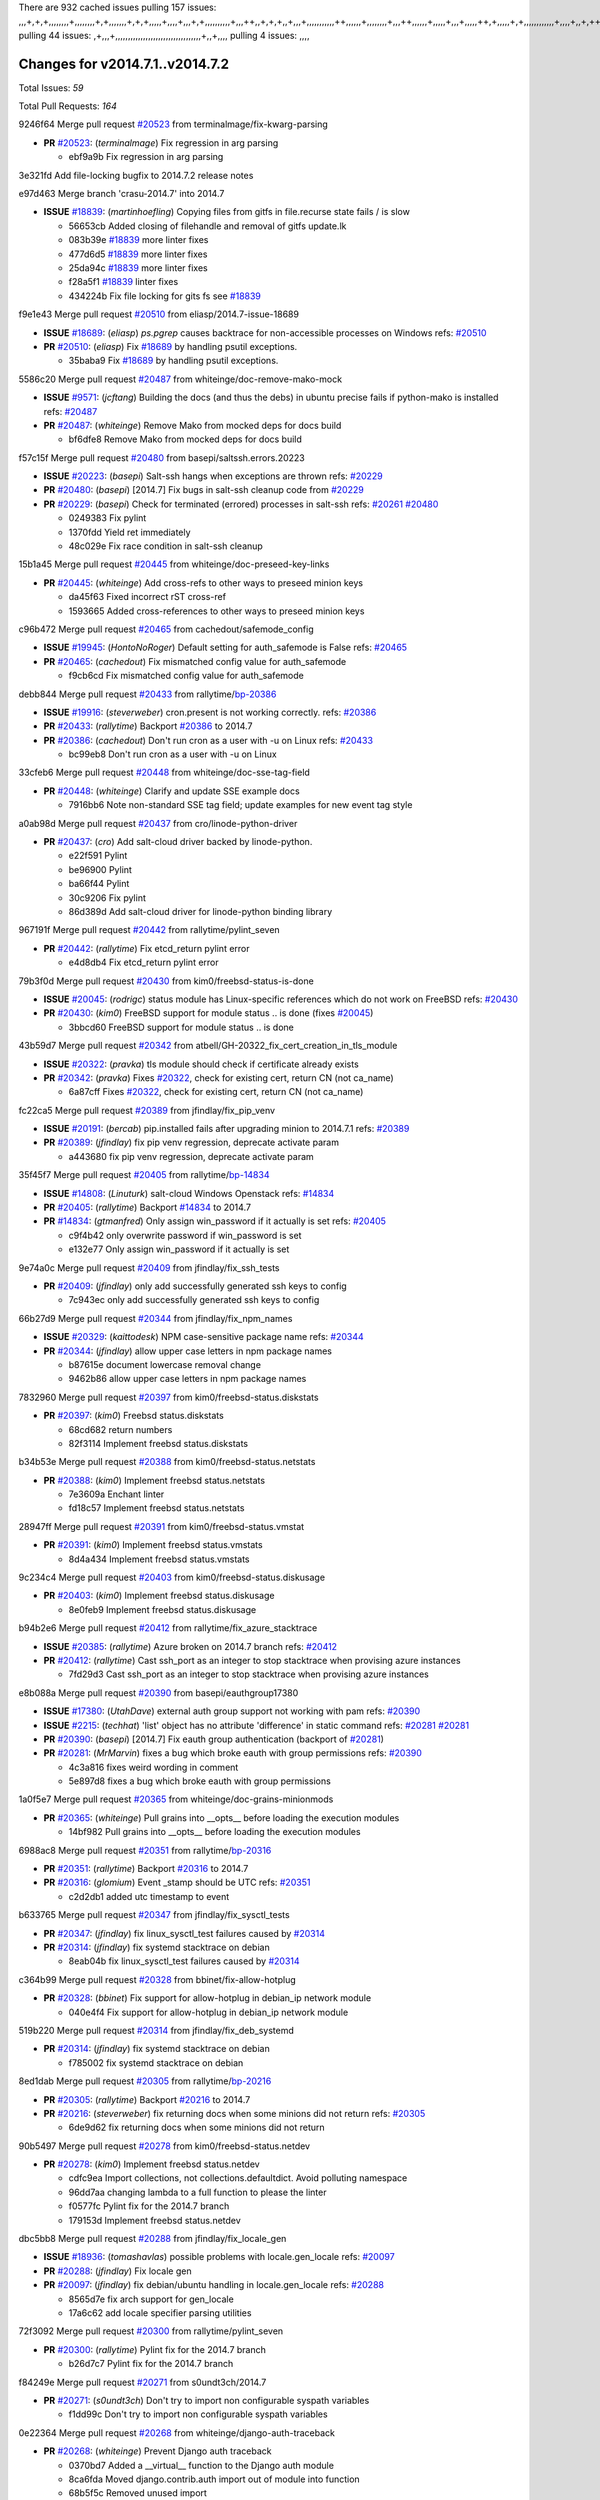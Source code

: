 There are 932 cached issues
pulling 157 issues:
,,,+,+,+,,,,,,,,+,,,,,,,,+,+,,,,,,,+,+,+,,,,,+,,,,+,,,+,+,,,,,,,,,,+,,,++,,+,+,+,,+,,,+,,,,,,,,,,,++,,,,,,+,,,,,,,,+,,,++,,,,,,+,,,,,+,,,+,,,,,++,+,,,,,+,+,,,,,,,,,,,,+,,,,+,,+,++,,,,,,+,+,,,,,,+,,+,,,
pulling 44 issues:
,+,,,+,,,,,,,,,,,,,,,,,,,,,,,,,,,,,,,,,,+,,+,,,,
pulling 4 issues:
,,,,

Changes for v2014.7.1..v2014.7.2
--------------------------------

Total Issues: *59*

Total Pull Requests: *164*


9246f64 Merge pull request `#20523`_ from terminalmage/fix-kwarg-parsing

- **PR** `#20523`_: (*terminalmage*) Fix regression in arg parsing

  * ebf9a9b Fix regression in arg parsing

3e321fd Add file-locking bugfix to 2014.7.2 release notes


e97d463 Merge branch 'crasu-2014.7' into 2014.7

- **ISSUE** `#18839`_: (*martinhoefling*) Copying files from gitfs in file.recurse state fails / is slow

  * 56653cb Added closing of filehandle and removal of gitfs update.lk

  * 083b39e `#18839`_ more linter fixes

  * 477d6d5 `#18839`_ more linter fixes

  * 25da94c `#18839`_ more linter fixes

  * f28a5f1 `#18839`_ linter fixes

  * 434224b Fix file locking for gits fs see `#18839`_

f9e1e43 Merge pull request `#20510`_ from eliasp/2014.7-issue-18689

- **ISSUE** `#18689`_: (*eliasp*) `ps.pgrep` causes backtrace for non-accessible processes on Windows
  refs: `#20510`_
- **PR** `#20510`_: (*eliasp*) Fix `#18689`_ by handling psutil exceptions.

  * 35baba9 Fix `#18689`_ by handling psutil exceptions.

5586c20 Merge pull request `#20487`_ from whiteinge/doc-remove-mako-mock

- **ISSUE** `#9571`_: (*jcftang*) Building the docs (and thus the debs) in ubuntu precise fails if python-mako is installed
  refs: `#20487`_
- **PR** `#20487`_: (*whiteinge*) Remove Mako from mocked deps for docs build

  * bf6dfe8 Remove Mako from mocked deps for docs build

f57c15f Merge pull request `#20480`_ from basepi/saltssh.errors.20223

- **ISSUE** `#20223`_: (*basepi*) Salt-ssh hangs when exceptions are thrown
  refs: `#20229`_
- **PR** `#20480`_: (*basepi*) [2014.7] Fix bugs in salt-ssh cleanup code from `#20229`_
- **PR** `#20229`_: (*basepi*) Check for terminated (errored) processes in salt-ssh
  refs: `#20261`_ `#20480`_

  * 0249383 Fix pylint

  * 1370fdd Yield ret immediately

  * 48c029e Fix race condition in salt-ssh cleanup

15b1a45 Merge pull request `#20445`_ from whiteinge/doc-preseed-key-links

- **PR** `#20445`_: (*whiteinge*) Add cross-refs to other ways to preseed minion keys

  * da45f63 Fixed incorrect rST cross-ref

  * 1593665 Added cross-references to other ways to preseed minion keys

c96b472 Merge pull request `#20465`_ from cachedout/safemode_config

- **ISSUE** `#19945`_: (*HontoNoRoger*) Default setting for auth_safemode is False
  refs: `#20465`_
- **PR** `#20465`_: (*cachedout*) Fix mismatched config value for auth_safemode

  * f9cb6cd Fix mismatched config value for auth_safemode

debb844 Merge pull request `#20433`_ from rallytime/`bp-20386`_

- **ISSUE** `#19916`_: (*steverweber*) cron.present is not working correctly.
  refs: `#20386`_
- **PR** `#20433`_: (*rallytime*) Backport `#20386`_ to 2014.7
- **PR** `#20386`_: (*cachedout*) Don't run cron as a user with -u on Linux
  refs: `#20433`_

  * bc99eb8 Don't run cron as a user with -u on Linux

33cfeb6 Merge pull request `#20448`_ from whiteinge/doc-sse-tag-field

- **PR** `#20448`_: (*whiteinge*) Clarify and update SSE example docs

  * 7916bb6 Note non-standard SSE tag field; update examples for new event tag style

a0ab98d Merge pull request `#20437`_ from cro/linode-python-driver

- **PR** `#20437`_: (*cro*) Add salt-cloud driver backed by linode-python.

  * e22f591 Pylint

  * be96900 Pylint

  * ba66f44 Pylint

  * 30c9206 Fix pylint

  * 86d389d Add salt-cloud driver for linode-python binding library

967191f Merge pull request `#20442`_ from rallytime/pylint_seven

- **PR** `#20442`_: (*rallytime*) Fix etcd_return pylint error

  * e4d8db4 Fix etcd_return pylint error

79b3f0d Merge pull request `#20430`_ from kim0/freebsd-status-is-done

- **ISSUE** `#20045`_: (*rodrigc*) status module has Linux-specific references which do not work on FreeBSD
  refs: `#20430`_
- **PR** `#20430`_: (*kim0*) FreeBSD support for module status .. is done (fixes `#20045`_)

  * 3bbcd60 FreeBSD support for module status .. is done

43b59d7 Merge pull request `#20342`_ from atbell/GH-20322_fix_cert_creation_in_tls_module

- **ISSUE** `#20322`_: (*pravka*) tls module should check if certificate already exists
- **PR** `#20342`_: (*pravka*) Fixes `#20322`_, check for existing cert, return CN (not ca_name)

  * 6a87cff Fixes `#20322`_, check for existing cert, return CN (not ca_name)

fc22ca5 Merge pull request `#20389`_ from jfindlay/fix_pip_venv

- **ISSUE** `#20191`_: (*bercab*) pip.installed fails after upgrading minion to 2014.7.1
  refs: `#20389`_
- **PR** `#20389`_: (*jfindlay*) fix pip venv regression, deprecate activate param

  * a443680 fix pip venv regression, deprecate activate param

35f45f7 Merge pull request `#20405`_ from rallytime/`bp-14834`_

- **ISSUE** `#14808`_: (*Linuturk*) salt-cloud Windows Openstack
  refs: `#14834`_
- **PR** `#20405`_: (*rallytime*) Backport `#14834`_ to 2014.7
- **PR** `#14834`_: (*gtmanfred*) Only assign win_password if it actually is set
  refs: `#20405`_

  * c9f4b42 only overwrite password if win_password is set

  * e132e77 Only assign win_password if it actually is set

9e74a0c Merge pull request `#20409`_ from jfindlay/fix_ssh_tests

- **PR** `#20409`_: (*jfindlay*) only add successfully generated ssh keys to config

  * 7c943ec only add successfully generated ssh keys to config

66b27d9 Merge pull request `#20344`_ from jfindlay/fix_npm_names

- **ISSUE** `#20329`_: (*kaittodesk*) NPM case-sensitive package name
  refs: `#20344`_
- **PR** `#20344`_: (*jfindlay*) allow upper case letters in npm package names

  * b87615e document lowercase removal change

  * 9462b86 allow upper case letters in npm package names

7832960 Merge pull request `#20397`_ from kim0/freebsd-status.diskstats

- **PR** `#20397`_: (*kim0*) Freebsd status.diskstats

  * 68cd682 return numbers

  * 82f3114 Implement freebsd status.diskstats

b34b53e Merge pull request `#20388`_ from kim0/freebsd-status.netstats

- **PR** `#20388`_: (*kim0*) Implement freebsd status.netstats

  * 7e3609a Enchant linter

  * fd18c57 Implement freebsd status.netstats

28947ff Merge pull request `#20391`_ from kim0/freebsd-status.vmstat

- **PR** `#20391`_: (*kim0*) Implement freebsd status.vmstats

  * 8d4a434 Implement freebsd status.vmstats

9c234c4 Merge pull request `#20403`_ from kim0/freebsd-status.diskusage

- **PR** `#20403`_: (*kim0*) Implement freebsd status.diskusage

  * 8e0feb9 Implement freebsd status.diskusage

b94b2e6 Merge pull request `#20412`_ from rallytime/fix_azure_stacktrace

- **ISSUE** `#20385`_: (*rallytime*) Azure broken on 2014.7 branch
  refs: `#20412`_
- **PR** `#20412`_: (*rallytime*) Cast ssh_port as an integer to stop stacktrace when provising azure instances

  * 7fd29d3 Cast ssh_port as an integer to stop stacktrace when provising azure instances

e8b088a Merge pull request `#20390`_ from basepi/eauthgroup17380

- **ISSUE** `#17380`_: (*UtahDave*) external auth group support not working with pam
  refs: `#20390`_
- **ISSUE** `#2215`_: (*techhat*) 'list' object has no attribute 'difference' in static command
  refs: `#20281`_ `#20281`_
- **PR** `#20390`_: (*basepi*) [2014.7] Fix eauth group authentication (backport of `#20281`_)
- **PR** `#20281`_: (*MrMarvin*) fixes a bug which broke eauth with group permissions
  refs: `#20390`_

  * 4c3a816 fixes weird wording in comment

  * 5e897d8 fixes a bug which broke eauth with group permissions

1a0f5e7 Merge pull request `#20365`_ from whiteinge/doc-grains-minionmods

- **PR** `#20365`_: (*whiteinge*) Pull grains into __opts__ before loading the execution modules

  * 14bf982 Pull grains into __opts__ before loading the execution modules

6988ac8 Merge pull request `#20351`_ from rallytime/`bp-20316`_

- **PR** `#20351`_: (*rallytime*) Backport `#20316`_ to 2014.7
- **PR** `#20316`_: (*glomium*) Event _stamp should be UTC
  refs: `#20351`_

  * c2d2db1 added utc timestamp to event

b633765 Merge pull request `#20347`_ from jfindlay/fix_sysctl_tests

- **PR** `#20347`_: (*jfindlay*) fix linux_sysctl_test failures caused by `#20314`_
- **PR** `#20314`_: (*jfindlay*) fix systemd stacktrace on debian

  * 8eab04b fix linux_sysctl_test failures caused by `#20314`_

c364b99 Merge pull request `#20328`_ from bbinet/fix-allow-hotplug

- **PR** `#20328`_: (*bbinet*) Fix support for allow-hotplug in debian_ip network module

  * 040e4f4 Fix support for allow-hotplug in debian_ip network module

519b220 Merge pull request `#20314`_ from jfindlay/fix_deb_systemd

- **PR** `#20314`_: (*jfindlay*) fix systemd stacktrace on debian

  * f785002 fix systemd stacktrace on debian

8ed1dab Merge pull request `#20305`_ from rallytime/`bp-20216`_

- **PR** `#20305`_: (*rallytime*) Backport `#20216`_ to 2014.7
- **PR** `#20216`_: (*steverweber*) fix returning docs when some minions did not return
  refs: `#20305`_

  * 6de9d62 fix returning docs when some minions did not return

90b5497 Merge pull request `#20278`_ from kim0/freebsd-status.netdev

- **PR** `#20278`_: (*kim0*) Implement freebsd status.netdev

  * cdfc9ea Import collections, not collections.defaultdict. Avoid polluting namespace

  * 96dd7aa changing lambda to a full function to please the linter

  * f0577fc Pylint fix for the 2014.7 branch

  * 179153d Implement freebsd status.netdev

dbc5bb8 Merge pull request `#20288`_ from jfindlay/fix_locale_gen

- **ISSUE** `#18936`_: (*tomashavlas*) possible problems with locale.gen_locale
  refs: `#20097`_
- **PR** `#20288`_: (*jfindlay*) Fix locale gen
- **PR** `#20097`_: (*jfindlay*) fix debian/ubuntu handling in locale.gen_locale
  refs: `#20288`_

  * 8565d7e fix arch support for gen_locale

  * 17a6c62 add locale specifier parsing utilities

72f3092 Merge pull request `#20300`_ from rallytime/pylint_seven

- **PR** `#20300`_: (*rallytime*) Pylint fix for the 2014.7 branch

  * b26d7c7 Pylint fix for the 2014.7 branch

f84249e Merge pull request `#20271`_ from s0undt3ch/2014.7

- **PR** `#20271`_: (*s0undt3ch*) Don't try to import non configurable syspath variables

  * f1dd99c Don't try to import non configurable syspath variables

0e22364 Merge pull request `#20268`_ from whiteinge/django-auth-traceback

- **PR** `#20268`_: (*whiteinge*) Prevent Django auth traceback

  * 0370bd7 Added a __virtual__ function to the Django auth module

  * 8ca6fda Moved django.contrib.auth import out of module into function

  * 68b5f5c Removed unused import

b37eda2 Merge pull request `#20250`_ from Azidburn/2014.7

- **ISSUE** `#10258`_: (*pwaller*) ssh_auth.present using options with `source: salt://`
- **PR** `#20250`_: (*Azidburn*) Fix for feature request `#10258`_

  * 6c9fd6d corrections from jenkins build

  * 441e460 Fix for feature request `#10258`_

d0a629e Merge pull request `#20261`_ from thatch45/basepi-saltssh.errors.20223

- **ISSUE** `#20223`_: (*basepi*) Salt-ssh hangs when exceptions are thrown
  refs: `#20229`_
- **PR** `#20261`_: (*thatch45*) Merge `#20229`_ with fixes
- **PR** `#20229`_: (*basepi*) Check for terminated (errored) processes in salt-ssh
  refs: `#20261`_ `#20480`_

  * a2a4722 lint fixes

  * 68b2773 Merge branch 'saltssh.errors.20223' of https://github.com/basepi/salt into basepi-saltssh.errors.20223

  * 1b13d4d Check for terminated (errored) processes in salt-ssh

9fafe41 Merge pull request `#20218`_ from felskrone/fqdn_master_status_2014.7

- **ISSUE** `#19080`_: (*ferreol*) multi master failover mode looping indefinitely
  refs: `#20218`_ `#19380`_
- **PR** `#20218`_: (*felskrone*) improved status.master to work with fqdns
- **PR** `#19380`_: (*felskrone*) improve master.status to work with host fqdns/hostnames as well as ips
  refs: `#20218`_

  * c8f734b improved status.master to work with fqdns

ad6cb8c Merge pull request `#20260`_ from thatch45/Jiaion-2014.7

- **PR** `#20260`_: (*thatch45*) Merge `#20241`_ with fixes
- **PR** `#20241`_: (*Jiaion*) fix salt libs .systemd import error
  refs: `#20260`_

  * 1782958 lint fixes

  * 36283d2 Merge branch '2014.7' of https://github.com/Jiaion/salt into Jiaion-2014.7

  * 97f8631 fix salt libs .systemd import error

5c94ea3 Merge pull request `#20237`_ from joejulian/2014.7

- **ISSUE** `#20235`_: (*joejulian*) blockdev.format state can fail even if it succeeds
- **PR** `#20237`_: (*joejulian*) Issue `#20235`_: blockdev.format fails when succeeding

  * 762c622 Issue `#20235`_: blockdev.format fails when succeeding

f9b01bf Merge pull request `#20231`_ from whiteinge/rest_cherrypy-docs-examples

- **PR** `#20231`_: (*whiteinge*) Added several examples and clarifications to the rest_cherrypy docs

  * 23745da Replaced HTTP examples with HTTPS

  * 538e80a Added a note about recommended CherryPy versions due to SSL errors

  * 8a74d90 Added a better explanation of lowdata and more examples

  * 60c2959 Added two authentication examples to rest_cherrypy docs

bf80cf4 Merge pull request `#20225`_ from jfindlay/fix_svn_mod

- **ISSUE** `#20224`_: (*jfindlay*) svn module username and password options broken
  refs: `#20225`_
- **PR** `#20225`_: (*jfindlay*) extend a list not a tuple

  * b40fedc extend a list not a tuple

ab5cf4b Merge pull request `#20203`_ from basepi/archiveextract20195

- **ISSUE** `#20195`_: (*justinsb*) Behaviour change in archive extract
  refs: `#20203`_
- **PR** `#20203`_: (*basepi*) [2014.7] Iterate over the shortopts if there are more than one for archive.extracted

  * 8f322c9 Iterate over the shortopts if there are more than one

8598559 Merge pull request `#20210`_ from rallytime/`bp-20171`_

- **PR** `#20210`_: (*rallytime*) Backport `#20171`_ to 2014.7
- **PR** `#20171`_: (*plastikos*) Minor: Improve thin and shim warnings and comments.
  refs: `#20210`_

  * 132f364 Don't use salt.defaults.exitcodes, just use salt.exitcodes in 2014.7

  * 80dc5ae Minor: Improve thin and shim warnings and comments.

a72017d Merge pull request `#20211`_ from rallytime/`bp-20118`_

- **ISSUE** `#14634`_: (*Sacro*) 'unless' documentation isn't logically plausible
  refs: `#16044`_
- **ISSUE** `#11879`_: (*pille*) cmd.run: unless/onlyif should show return code in debug loglevel
  refs: `#11898`_
- **PR** `#20211`_: (*rallytime*) Backport `#20118`_ to 2014.7
- **PR** `#20118`_: (*kitsemets*) salt.states.cmd: fixed 'unless' behaviour in case of multiple commands are given
  refs: `#20211`_
- **PR** `#16044`_: (*rallytime*) Clarify unless and onlyif docs
  refs: `#20118`_
- **PR** `#11898`_: (*rallytime*) Onlyif return codes added to debug log
  refs: `#20118`_ `#20118`_

  * d6e70fd salt.states.cmd: fixed 'unless' behaviour in case of multiple unless commands are given

4aeaec7 Merge pull request `#20212`_ from saltstack/revert-20156-`bp-19566`_

- **PR** `#20212`_: (*rallytime*) Revert "Backport `#19566`_ to 2014.7"
- **PR** `#20156`_: (*rallytime*) Backport `#19566`_ to 2014.7
  refs: `#20212`_
- **PR** `#19566`_: (*traxair*) Salt add azure volume support
  refs: `#20156`_

  * 9fef292 Revert "Backport `#19566`_ to 2014.7"

eb19ccd Merge pull request `#20174`_ from kim0/freebsd-status.meminfo

- **PR** `#20174`_: (*kim0*) Implement freebsd-status.meminfo

  * 5a350c0 Implement freebsd-status.meminfo

d04999d Merge pull request `#20163`_ from jfindlay/fix_sysctl

- **ISSUE** `#20145`_: (*ferreol*) regression in sysctl present result whith test=True
  refs: `#20163`_
- **PR** `#20163`_: (*jfindlay*) fix sysctl test state comparison

  * 6bdc355 fix sysctl test state comparison

c6a1164 Merge pull request `#20128`_ from kim0/freebsd-status.cpuinfo

- **PR** `#20128`_: (*kim0*) Freebsd status.cpuinfo

  * 95331bf pylint fixes

  * 65f643e Implement freebsd-status.cpuinfo

daba06f Merge pull request `#20162`_ from rallytime/`bp-20062`_

- **PR** `#20162`_: (*rallytime*) Backport `#20062`_ to 2014.7
- **PR** `#20062`_: (*cachedout*) Increae default runner timeout to 60s
  refs: `#20162`_

  * 7c066c3 Increae default runner timeout to 60s

02cbd7e Merge pull request `#20159`_ from rallytime/`bp-20115`_

- **ISSUE** `#19306`_: (*TaiSHiNet*) DigitalOcean API v1 private_networking is set to True instead of 'true'
- **PR** `#20159`_: (*rallytime*) Backport `#20115`_ to 2014.7
- **PR** `#20115`_: (*TaiSHiNet*) DO APIv1 issue Closes `#19306`_
  refs: `#20159`_

  * 2e58b07 DO APIv1 issue Closes `#19306`_

39bdd3a Merge pull request `#20157`_ from rallytime/`bp-19976`_

- **PR** `#20157`_: (*rallytime*) Backport `#19976`_ to 2014.7
- **PR** `#19976`_: (*oldmantaiter*) Add compatibility to mount by label
  refs: `#20157`_

  * fe1f260 Add compatibility to mount by label

1295206 Merge pull request `#20156`_ from rallytime/`bp-19566`_

- **ISSUE** `#19162`_: (*traxair*) Permanent disk on Azure
- **PR** `#20156`_: (*rallytime*) Backport `#19566`_ to 2014.7
  refs: `#20212`_
- **PR** `#19566`_: (*traxair*) Salt add azure volume support
  refs: `#20156`_

  * f874d8b Pylint fixes

  * 0a28a46 `#19162`_ added disks to Azure VM creation. Only new empty disks are supported. Add a line volumes:   - { size: 10 (default 100), lun: [0-15](default: 0), disk_label: <label>(default: <role-name>-disk-<lun>) }

6511aac Merge pull request `#20154`_ from rallytime/`bp-15701`_

- **ISSUE** `#15417`_: (*Jille*) file.replace returns None instead of True when it doesn't do anything
  refs: `#15701`_
- **PR** `#20154`_: (*rallytime*) Backport `#15701`_ to 2014.7
- **PR** `#15701`_: (*Jille*) Fixed the Result of file.replace (`#15417`_)
  refs: `#20154`_

  * b9d2f5b Fixed the Result of file.replace

690d34c Merge pull request `#20131`_ from kim0/freebsd-status.cpustats

- **PR** `#20131`_: (*kim0*) Implementing freebsd-status.cpustats

  * db0047c Implementing freebsd-status.cpustats

0b47a56 Merge pull request `#20000`_ from terminalmage/`fix-19552`_

- **ISSUE** `#19540`_: (*wuxxin*) regression from 2014.7 to git/2014.7 branch: masterless salt-call, pillar jinja rendering can not import/load files from pillar
  refs: `#19552`_
- **PR** `#20000`_: (*terminalmage*) Better check for pillar for jinja templating
- **PR** `#19552`_: (*terminalmage*) Fix regression in masterless pillar generation

  * 59e7481 Fix TestSaltCacheLoader tests

  * 4807d7d Ignore file cache created by jinja tests

  * d34c0c7 Fix jinja tests

  * edf51d6 Use self.opts instead of opts

  * f57255d Better check for pillar for jinja templating

  * 55d3b73 Remove __pillar completely

4e93117 Merge pull request `#20155`_ from basepi/debianip19528

- **ISSUE** `#19528`_: (*ssgward*) network.managed errors when bonding interfaces
  refs: `#20155`_
- **PR** `#20155`_: (*basepi*) Do not use 'is' for string comparison

  * 3222284 Do not use 'is' for string comparison

eba8d9e Merge pull request `#20136`_ from kev009/sockstat-args

- **ISSUE** `#20044`_: (*cedwards*) [freebsd][2014.7.1] traceback when using 'show_timeout: True'
- **PR** `#20136`_: (*kev009*) Try to fix sockstat args for `#20044`_

  * 5728653 Try to fix sockstat args for `#20044`_

a7462da Merge pull request `#20138`_ from whiteinge/doc-log-granular-warning-syntax

- **PR** `#20138`_: (*whiteinge*) Fixed syntax error in log_granular_levels example

  * e3d29bf Fixed syntax error in log_granular_levels example

cc1e81a Merge pull request `#20112`_ from rallytime/pylint_7

- **PR** `#20112`_: (*rallytime*) Pylint fixes for 2014.7 branch

  * 2a5396c Pylint fixes for 2014.7 branch

873fde3 Merge pull request `#20097`_ from jfindlay/fix_locale_gen

- **ISSUE** `#18936`_: (*tomashavlas*) possible problems with locale.gen_locale
  refs: `#20097`_
- **PR** `#20097`_: (*jfindlay*) fix debian/ubuntu handling in locale.gen_locale
  refs: `#20288`_

  * 4be92ed fix debian/ubuntu handling in locale.gen_locale

b3ae619 Merge pull request `#20079`_ from kim0/freebsd-status.version-2014.7

- **PR** `#20079`_: (*kim0*) Implement Freebsd status.version merge to 2014.7

  * 380ec1b Add error for unsupported OSs

  * edd6ee7 Implementing status.version on FreeBSD

d0bf842 Merge pull request `#20080`_ from kim0/freebsd-status.nproc-2014.7

- **PR** `#20080`_: (*kim0*) Implement Freebsd status.nproc merge to 2014.7

  * 34452f1 enchant pylint with spaces after commas

  * 1222200 KISS, get nproc value from grains

  * a299dd1 catching exception if OS is not in supported list

  * 1cd565e Implements status.nproc on FreeBSD

d199edd Merge pull request `#20076`_ from rallytime/fix_states_file_tests

- **PR** `#20076`_: (*rallytime*) Add some mocked variables to fix the file_test failures

  * cdc8039 Add some mocked variables to fix the file_test failures

9d82d0f Merge pull request `#20091`_ from rallytime/fix_cloud_tests

- **PR** `#20091`_: (*rallytime*) Change image name in rackspace profile config to a valid one

  * 299374a Change image name in rackspace profile config to a valid one

70b9370 Merge pull request `#20087`_ from shanedlee/fix_docs_2

- **PR** `#20087`_: (*twangboy*) Changed exe's to installers

  * 7c253f5 Changed exe's to installers

efa3bd6 Merge pull request `#20048`_ from s0undt3ch/features/use-saltpylint

- **PR** `#20048`_: (*s0undt3ch*) Make use of the SaltPyLint package separated from SaltTesting

  * 472bf88 Make use of the SaltPyLint package separated from SaltTesting

f254f1f Merge pull request `#20041`_ from rallytime/fix_dulwich_check

- **PR** `#20041`_: (*rallytime*) dulwich.__version__ returns a tuple of ints instead of a string

  * 50b99a5 Use tuple comparison, not LooseVersion

  * 9dd00b4 Pylint fix

  * 6669e25 dulwich.__version__ returns a tuple of ints instead of a string

074c408 Add __instance_id__ to pylint checks as this has been added to


c5ac604 Merge pull request `#20046`_ from hvnsweeting/2014.7

- **ISSUE** `#8881`_: (*kiorky*) file.managed & file.blockreplace using file.accumulated do not support reload
- **PR** `#20046`_: (*hvnsweeting*) bugfix: persist accumulator data after reload_modules, fix `#8881`_
- **PR** `#19731`_: (*hvnsweeting*) bugfix: persist accumulator data after reload_modules, fix `#8881`_
  refs: `#20046`_

  * ca907b4 bugfix: persist accumulator data after reload_modules, fix `#8881`_

85e32d1 Merge pull request `#20023`_ from basepi/gpgrenderersaltssh19114

- **ISSUE** `#19114`_: (*pykler*) salt-ssh and gpg pillar renderer
  refs: `#19912`_ `#19787`_
- **PR** `#20023`_: (*basepi*) Partially revert `#19912`_
- **PR** `#19912`_: (*basepi*) Assume __salt__['config.get'] is present in gpg renderer
  refs: `#20023`_
- **PR** `#19787`_: (*slafs*) fixes GPG renderer when working with states in salt-ssh
  refs: `#19912`_

  * e3b471d Partially revert `#19912`_

5913ae0 Merge pull request `#20024`_ from eliasp/2014.7-states.file.replace-don't-report-changes-on-test=True

- **PR** `#20024`_: (*eliasp*) Fix states.file.replace() always reporting changes on test=True.

  * 4737412 Fix states.file.replace() always reporting changes on test=True.

02fa494 Merge pull request `#20012`_ from eliasp/2014.7-states.git.latest-test=True

- **PR** `#20012`_: (*eliasp*) states.git.latest - Don't report changes on test=True when there aren't any.

  * 9fc6ac4 Don't report changes on test=True when there aren't any.

7ac742b Merge pull request `#20022`_ from jfindlay/yes_win_dns

- **ISSUE** `#18513`_: (*Supermathie*) network.managed (windows) cannot set interface without DNS servers
  refs: `#19968`_ `#20022`_
- **PR** `#20022`_: (*jfindlay*) require DNS for win network.managed state
- **PR** `#19968`_: (*jfindlay*) allow user to disable DNS for win net iface
  refs: `#20022`_

  * 7d23ad5 require DNS for win network.managed state

55cb7fd Merge pull request `#20015`_ from basepi/grainsprecedencedocs19611

- **ISSUE** `#19612`_: (*dnd*) File based grains do not override custom grains
  refs: `#20015`_
- **ISSUE** `#19611`_: (*dnd*) Document grains evaluation order
  refs: `#20015`_
- **PR** `#20015`_: (*basepi*) Fix grains precedence issues

  * fd6b9eb Fix grains loading (and override) order

  * a067e6c Fix the grains precedence documentation

487fa9c Merge pull request `#20001`_ from saltstack/revert-19960-`bp-19790`_

- **PR** `#20001`_: (*rallytime*) Revert "Backport `#19790`_ to 2014.7"
- **PR** `#19960`_: (*rallytime*) Backport `#19790`_ to 2014.7
  refs: `#20001`_
- **PR** `#19790`_: (*cachedout*) Fix multi-master event handling bug
  refs: `#19960`_

  * f49edd1 Revert "Backport `#19790`_ to 2014.7"

f21f6c2 Merge pull request `#19988`_ from thatch45/fix_file_test

- **PR** `#19988`_: (*thatch45*) Fix for a state file change issue, fix for `#19833`_
- **PR** `#19833`_: (*clan*) update ret of check_managed_changes

  * 8e0a9e2 Fix for a state file change issue, fix for `#19833`_

a368183 Merge pull request `#20003`_ from rallytime/pylint_dot_seven

- **PR** `#20003`_: (*rallytime*) Easy pylint fixes

  * 1ba8a77 Easy pylint fixes

fd8e474 Merge pull request `#19968`_ from jfindlay/no_win_dns

- **ISSUE** `#18513`_: (*Supermathie*) network.managed (windows) cannot set interface without DNS servers
  refs: `#19968`_ `#20022`_
- **PR** `#19968`_: (*jfindlay*) allow user to disable DNS for win net iface
  refs: `#20022`_

  * bbb83a8 allow user to disable DNS for win net iface

d67add6 Merge pull request `#19973`_ from highlyunavailable/features/fix_file_recurse_prereq_windows

- **PR** `#19973`_: (*highlyunavailable*) Fixes an error where a prereq of a file.recurse fails on Windows

  * 3b2abe8 Fixes an error where a state with a prereq of a file.recurse fails on Windows.

eb61b1a Merge pull request `#19970`_ from rallytime/dulwich_warnings

- **PR** `#19970`_: (*rallytime*) Add minimum version warnings to dulwich usage in gitfs

  * e23bdea Add minimum version warnings to dulwich usage in gitfs

c391f88 Merge pull request `#19982`_ from basepi/2014.7.1release

- **PR** `#19982`_: (*basepi*) Release 2014.7.1 (docs sidebar and release date for release notes)

  * f1e7661 Release 2014.7.1 (docs sidebar and release date for release notes)

6319500 Merge pull request `#19980`_ from rallytime/update_windows_release_docs

- **PR** `#19980`_: (*rallytime*) Add 2014.7.1 release to Windows Installation Docs

  * 99e35ff Add 2014.7.1 release to Windows Installation Docs

f3019a8 Merge pull request `#18400`_ from terminalmage/issue17700

- **ISSUE** `#17700`_: (*damonnk*) Salt doesn't honor symlinks with gitfs
  refs: `#18400`_
- **PR** `#18400`_: (*terminalmage*) Fix gitfs serving symlinks

  * 9dae0bc Simplify path munging logic

  * a08e7b4 Add symlink_list function to gitfs

  * 5855446 Fix gitfs serving symlinks

945a016 Merge pull request `#19961`_ from rallytime/`bp-19855`_

- **ISSUE** `#18673`_: (*dennisoconnor*) docker.login module is failing
- **PR** `#19961`_: (*rallytime*) Backport `#19855`_ to 2014.7
- **PR** `#19855`_: (*colincoghill*) Fix for docker login saltstack/salt`#18673`_
  refs: `#19961`_

  * 28af4ef Fix for docker login saltstack/salt`#18673`_

21da224 Merge pull request `#19960`_ from rallytime/`bp-19790`_

- **PR** `#19960`_: (*rallytime*) Backport `#19790`_ to 2014.7
  refs: `#20001`_
- **PR** `#19790`_: (*cachedout*) Fix multi-master event handling bug
  refs: `#19960`_

  * cf83079 Remove unnecessary comment

  * f1aaf1b Fix multi-master event handling bug

43f4451 Merge pull request `#19959`_ from RobertFach/doc-19875-gitfs-dulwich

- **ISSUE** `#19875`_: (*RobertFach*) gitfs backend dulwich broken on Ubuntu 12.04 LTS
  refs: `#19959`_
- **PR** `#19959`_: (*RobertFach*) updated information regarding required version for dulwich gitfs backend

  * 4f7b0a2 updated information regarding required version for dulwich gitfs backend

491cfbf Merge pull request `#19937`_ from nshalman/fix-esky-version-2014.7

- **PR** `#19937`_: (*nshalman*) SmartOS Esky: fix build version identification (backport of saltstack/salt`#19936`_)

  * 32c222f SmartOS Esky: fix build version identification

9cce544 Merge pull request `#19930`_ from highlyunavailable/feature/fix_tar_options

- **ISSUE** `#19928`_: (*highlyunavailable*) Regression in archive.extracted with tar_options
  refs: `#19930`_
- **PR** `#19930`_: (*highlyunavailable*) Split out tar options into long and short array-based arguments

  * c727e55 Split out tar options into long and short

a677984 Merge pull request `#19927`_ from jfindlay/fix_sysctl

- **ISSUE** `#19870`_: (*bigg01*) state sysctl.present does not create the /etc/sysctl.d/99-salt.conf on a systemd using system
  refs: `#19927`_
- **PR** `#19927`_: (*jfindlay*) create /etc/sysctl.d/99-salt.conf if not present

  * db76a42 create /etc/sysctl.d/99-salt.conf if not present

0cd3d4e Merge pull request `#19919`_ from JaseFace/osfinger-osmajor-bsd

- **PR** `#19919`_: (*JaseFace*) Add osmajorrelease and osfinger grains for BSD systems

  * 3718e6e Add osmajorrelease and osfinger grains for BSD systems

5bd3ad8 Merge pull request `#19921`_ from thatch45/The-Loeki-fix_sysctl

- **PR** `#19921`_: (*thatch45*) Merge `#19838`_
- **PR** `#19838`_: (*The-Loeki*) Bugfix setting sysctl keys with '/' in it
  refs: `#19921`_

  * 594220c If we import a function from another module like this

  * 364c2b5 Merge branch 'fix_sysctl' of https://github.com/The-Loeki/salt into The-Loeki-fix_sysctl

  * 5464d70 Fix SysCtl check; when a key contains a /, it should be translated to a dot (for example VLAN interfaces; net.ipv6.conf.bond0/560.use_tempaddr = 0)

02782e3 Merge pull request `#19912`_ from basepi/salt-ssh-gpg-renderer19114

- **ISSUE** `#19114`_: (*pykler*) salt-ssh and gpg pillar renderer
  refs: `#19912`_ `#19787`_
- **PR** `#19912`_: (*basepi*) Assume __salt__['config.get'] is present in gpg renderer
  refs: `#20023`_
- **PR** `#19787`_: (*slafs*) fixes GPG renderer when working with states in salt-ssh
  refs: `#19912`_

  * e2b1079 Assume __salt__['config.get'] is present

83591df Merge pull request `#19909`_ from s0undt3ch/hotfix/create-parent-dirs

- **PR** `#19909`_: (*s0undt3ch*) Create parent directories

  * b837c3b Create parent directories

938af03 Merge pull request `#19902`_ from jfindlay/fix_blkid

- **ISSUE** `#19795`_: (*kim0*) disk.blkid stack trace on freebsd
  refs: `#19902`_
- **PR** `#19902`_: (*jfindlay*) test for blkid before running disk.blkid

  * 192ccc7 test for blkid before running disk.blkid

ab725d5 Merge pull request `#19904`_ from rallytime/pylint_dot_seven

- **PR** `#19904`_: (*rallytime*) Fix pylint errors on 2014.7

  * 4a6f788 Fix pylint errors on 2014.7

80f9267 Merge pull request `#19885`_ from whiteinge/rest_cherrypy-token-error

- **PR** `#19885`_: (*whiteinge*) Also catch TokenAuthenticationError tracebacks to properly raise a 401

  * 76547b9 Also catch TokenAuthenticationError tracebacks to properly raise a 401

0e679b6 Merge pull request `#19880`_ from whiteinge/msazure-dep-docs

- **PR** `#19880`_: (*whiteinge*) Added depends section to Azure cloud module docstring

  * a5d22fb Added depends section to Azure cloud module docstring

602b1a3 Merge pull request `#19862`_ from kev009/freebsd-kmods

- **PR** `#19862`_: (*kev009*) Add freebsdkmod changes to 2014.7.2 relnotes

  * 494543c Add freebsdkmod changes to 2014.7.2 relnotes

275ac80 Merge pull request `#19835`_ from The-Loeki/fix_rh_mtu

- **PR** `#19835`_: (*The-Loeki*) Fix MTU setting in network.managed for RH systems

  * 3d3b219 Fix MTU setting in network.managed for RH systems

1d5e8b5 Merge pull request `#19826`_ from jfindlay/sdecode_jinja

- **ISSUE** `#19173`_: (*TJuberg*) SLS Rendering fails with Jinja error: 'ascii' codec can't decode byte <nnnn> in position <nn>: ordinal not in range(128)
  refs: `#19826`_
- **PR** `#19826`_: (*jfindlay*) properly decode jinja rendering, fixes `#19173`_

  * 581b6ea properly decode jinja rendering, fixes `#19173`_

639c84e Merge pull request `#19887`_ from basepi/defaultdatayamldocs

- **PR** `#19887`_: (*basepi*) Fix code block explanation in starting states tutorial

  * 1fb6fc0 Fix the explanation of the Default Data - YAML section of starting states

ba505e4 Merge pull request `#19825`_ from jfindlay/fix_lvcreate

- **ISSUE** `#19824`_: (*jfindlay*) linux_lvm lvcreate function does not use extra_arguments
  refs: `#19825`_
- **PR** `#19825`_: (*jfindlay*) remove redundant code, append extra_arguments to cmd

  * 1ae321b remove redundant code, append extra_arguments to cmd

ef3d51c Merge pull request `#19820`_ from highlyunavailable/feature/2014.7_fix_file_recurse_windows

- **ISSUE** `#19815`_: (*highlyunavailable*) file.recurse on masterless windows minions fails due to path separator issues
  refs: `#19820`_
- **ISSUE** `#14048`_: (*belawaeckerlig*) salt masterless windows own modules do not work
  refs: `#19805`_ `#19820`_
- **PR** `#19820`_: (*highlyunavailable*) Force roots fileclient on Masterless Windows to return fake POSIX/"url"
- **PR** `#19805`_: (*highlyunavailable*) Fixes `#14048`_ and also a bug in win_servermanager
  refs: `#19820`_

  * d2853fd Force roots fileclient on Masterless Windows to return fake POSIX/"url" paths

327eb8e Merge pull request `#19827`_ from jfindlay/pylint_2014.7

- **PR** `#19827`_: (*jfindlay*) change perms on some tests/ files

  * eaa704c change perms on some tests/ files

3bf221c Merge pull request `#19809`_ from garethgreenaway/fix_schedule_reload

- **PR** `#19809`_: (*garethgreenaway*) Fixes to scheduler in 2014.7

  * 787322f Fixing bug with schedule.reload if the saved schedule file existed but was empty.

f41a163 Merge pull request `#19805`_ from highlyunavailable/feature/2014.7.1_fixwinpkg

- **ISSUE** `#14048`_: (*belawaeckerlig*) salt masterless windows own modules do not work
  refs: `#19805`_ `#19820`_
- **PR** `#19805`_: (*highlyunavailable*) Fixes `#14048`_ and also a bug in win_servermanager
  refs: `#19820`_

  * ef1ba92 Fixes `#14048`_ and also a bug in win_servermanager

ffcf7ce Merge pull request `#19789`_ from jfindlay/hosts_eol

- **ISSUE** `#19738`_: (*Reiner030*) host.present drops last newline
  refs: `#19789`_
- **PR** `#19789`_: (*jfindlay*) end /etc/hosts with EOL to not break utils that read it

  * 2506d34 end /etc/hosts with EOL to not break utils that read it

6736f6d Merge pull request `#19804`_ from basepi/salt-ssh.arg.yamlify.19773

- **ISSUE** `#19773`_: (*kt97679*) salt-ssh fails to render pillar provided as command line argument
  refs: `#19804`_
- **PR** `#19804`_: (*basepi*) Fix for passing pillar to state runs in salt-ssh

  * 372a49b Split this out to satisfy the pylint gods

  * da4e686 Fix my over-zealousness for pillar updates

  * 70e63d7 Update pillar from command line for state runs in salt-ssh

  * 6664a50 Don't condition the arg output

  * d76dc7b Pass in argv

  * 55492cc Use salt.utils.args for salt-ssh arg parsing

  * 18a75e2 Remove the extra, unused cmd function

5fb9e91 Merge pull request `#19798`_ from jfindlay/fix_msiexec

- **ISSUE** `#19796`_: (*highlyunavailable*) Regression: win_pkg fails in msiexec mode
  refs: `#19798`_
- **PR** `#19798`_: (*jfindlay*) fix msiexec cmd, `#19796`_

  * 136386d fix msiexec cmd, `#19796`_

0b9d02d Merge pull request `#19781`_ from rallytime/pylint_dance

- **PR** `#19781`_: (*rallytime*) Pylint fix for 2014.7

  * 6ca9117 Pylint fix for 2014.7

5678558 Merge pull request `#19777`_ from garethgreenaway/fix_schedule_list

- **PR** `#19777`_: (*garethgreenaway*) fixes to schedule module in 2014.7

  * 08c9bc9 fixing a bug where schedule.list would error out if it encountered a configuration item that wasn't in the list of supported items.

d3fc81e Merge pull request `#19742`_ from basepi/saltssh.msgpack.remove.7913

- **ISSUE** `#7913`_: (*pfalcon*) salt-ssh imports unrelated python modules on both slave (fatal) and master
  refs: `#19742`_
- **PR** `#19742`_: (*basepi*) [DO NOT MERGE] Remove msgpack from thin generation for salt-ssh

  * 3b29fa0 Remove msgpack from thin generation for salt-ssh

56a52f9 Merge pull request `#19752`_ from rallytime/remove_sshpass_checks

- **PR** `#19752`_: (*rallytime*) Remove sshpass checks

  * a3b472d Fix saltify driver check

  * a6d4b0c Fix nova sshpass check

  * 34390b7 Remove keyfile check

  * dfe38a2 Fix openstack driver

  * 2581adb Remove the sshpass checks in openstack

  * bb13220 Remove sshpass check from proxmox

  * 6602e8e Remove sshpass checks from parallels

  * 2b44f61 Remove sshpass check in nova driver

  * e9d32c5 Remove sshpass checks in rackspace driver

  * f748ac5 Remove sshpass check in joyent driver

  * 65ce516 Remove sshpass checks from saltify

  * c763260 Remove sshpass checks from gogrid

  * 4d5cc90 Remove sshpass checks from utils/cloud.py and other references

4158b17 Merge pull request `#19741`_ from basepi/saltssh.jinja.newconvention.19681

- **ISSUE** `#19681`_: (*Bilge*) salt-ssh cannot use new salt module calling convention from state templates
  refs: `#19741`_
- **PR** `#19741`_: (*basepi*) Fix FunctionWrapper to allow for jinja salt.cmd.run() syntax

  * fa5dd41 Fix FunctionWrapper to allow for jinja salt.cmd.run() syntax

dcf9128 Merge pull request `#19743`_ from basepi/2014.7.2releasenotes

- **PR** `#19743`_: (*basepi*) Add more release notes for 2014.7.1 and 2014.7.2

  * 228ada2 Add release notes for 2014.7.2

  * 2e364ac Add more release notes for 2014.7.1

58154bb Merge pull request `#19721`_ from terminalmage/2014.7-archive-fixes

- **PR** `#19721`_: (*terminalmage*) Remove 'recurse' argument from archive.zip

  * 24752ff Fix archive tests

  * 9e9c0b1 Improve docstrings

  * 4f74473 Remove 'recurse' argument from archive.zip

9df5e5b Merge pull request `#19718`_ from sjansen/patch-5

- **PR** `#19718`_: (*sjansen*) Enable salt-cloud bootstrap with ssh gateway

  * 16b30f3 Enable salt-cloud bootstrap with ssh gateway

5a3bd60 Merge pull request `#19715`_ from kev009/freebsd-kmods

- **PR** `#19715`_: (*kev009*) Switch FreeBSD kmod module to use loader.conf
- **PR** `#19682`_: (*kev009*) FreeBSD kmod bugfixes
  refs: `#19715`_

  * 5dbfd02 Switch freebsdkmod to use loader.conf

d204fe4 Merge pull request `#19698`_ from basepi/filemanagedcontents19669

- **ISSUE** `#19669`_: (*MrMarvin*) file.managed with `contents` and without `contents_newline` seems broken
  refs: `#19698`_
- **PR** `#19698`_: (*basepi*) Force contents to string under Falsey conditions too for file.managed

  * 95c82b1 Force contents to string under Falsey conditions too

7e0b461 Merge pull request `#19710`_ from rallytime/`bp-19580`_

- **PR** `#19710`_: (*rallytime*) Backport `#19580`_ to 2014.7
- **PR** `#19580`_: (*traxair*) Fix azure cloud service
  refs: `#19710`_

  * 43ab12f Whitespace fix

  * 374ab04 Backport `#19580`_ to 2014.7

b847109 Merge pull request `#19722`_ from rallytime/fix_19453

- **ISSUE** `#19453`_: (*theherk*) Output switches return "salt-cloud: error: no such option:"
  refs: `#19722`_
- **PR** `#19722`_: (*rallytime*) Remove old --out options from salt-cloud docs

  * 4a1a512 Remove old --out options from salt-cloud docs

97a815f Merge pull request `#19706`_ from jfindlay/fix_bsd_cmds

- **PR** `#19706`_: (*jfindlay*) fix freebsd commands

  * 2717c1b fix freebsd commands

0ca2dbf Merge pull request `#19709`_ from rallytime/`bp-19523`_

- **PR** `#19709`_: (*rallytime*) Backport `#19523`_ to 2014.7
- **PR** `#19523`_: (*cachedout*) Try giving some rest tornado requests a little more time
  refs: `#19709`_

  * c172470 Try giving some rest tornado requests a little more time

80ec40b Merge pull request `#19689`_ from rallytime/locale_versionadded

- **ISSUE** `#19607`_: (*pwaller*) State locale.present found in sls common is unavailable
  refs: `#19689`_
- **PR** `#19689`_: (*rallytime*) Add versionadded directives to newer locale functions

  * 0b96b13 Add versionadded directives to newer locale functions

2da27f0 Merge pull request `#19682`_ from kev009/freebsd-kmods

- **PR** `#19682`_: (*kev009*) FreeBSD kmod bugfixes
  refs: `#19715`_

  * edd4fba Bugfix my freebsdkmod implementation

  * 1373a25 Garbage collect unused private method

  * 1c7e55e pep8 kmod and freebsdkmod execution modules

  * 91cf8af Fix freebsdkmod lsmod()

  * 5873041 Add persistent module capabilities to freebsdkmod

640a717 Merge pull request `#19678`_ from davidjb/doc-saltfile-ssh

- **PR** `#19678`_: (*davidjb*) Expand documentation about Saltfile for salt-ssh

  * 839968f Expand documentation about Saltfile for salt-ssh

200a6ea Merge pull request `#19676`_ from davidjb/git-error-verbosity

- **PR** `#19676`_: (*davidjb*) Improve error reporting for failing git module commands

  * 7b3089a Ensure git command execution failures describe what command failed, not just stderr, which can be empty

1eb0b4b Merge pull request `#19661`_ from basepi/sysctlretcode19606

- **ISSUE** `#19606`_: (*pwaller*) systemctl is-enabled foo-bar.service failed with return code: 1
  refs: `#19661`_
- **PR** `#19661`_: (*basepi*) Suppress retcode warnings for systemd enabled check, Fixes `#19606`_

01d1907 Suppress retcode warnings for systemd enabled check, Fixes `#19606`_

- **ISSUE** `#19606`_: (*pwaller*) systemctl is-enabled foo-bar.service failed with return code: 1
  refs: `#19661`_


.. _`#10258`: https://github.com/saltstack/salt/issues/10258
.. _`#11879`: https://github.com/saltstack/salt/issues/11879
.. _`#11898`: https://github.com/saltstack/salt/issues/11898
.. _`#14048`: https://github.com/saltstack/salt/issues/14048
.. _`#14634`: https://github.com/saltstack/salt/issues/14634
.. _`#14808`: https://github.com/saltstack/salt/issues/14808
.. _`#14834`: https://github.com/saltstack/salt/issues/14834
.. _`#15417`: https://github.com/saltstack/salt/issues/15417
.. _`#15701`: https://github.com/saltstack/salt/issues/15701
.. _`#16044`: https://github.com/saltstack/salt/issues/16044
.. _`#17380`: https://github.com/saltstack/salt/issues/17380
.. _`#17700`: https://github.com/saltstack/salt/issues/17700
.. _`#18400`: https://github.com/saltstack/salt/issues/18400
.. _`#18513`: https://github.com/saltstack/salt/issues/18513
.. _`#18673`: https://github.com/saltstack/salt/issues/18673
.. _`#18689`: https://github.com/saltstack/salt/issues/18689
.. _`#18839`: https://github.com/saltstack/salt/issues/18839
.. _`#18936`: https://github.com/saltstack/salt/issues/18936
.. _`#19080`: https://github.com/saltstack/salt/issues/19080
.. _`#19114`: https://github.com/saltstack/salt/issues/19114
.. _`#19162`: https://github.com/saltstack/salt/issues/19162
.. _`#19173`: https://github.com/saltstack/salt/issues/19173
.. _`#19306`: https://github.com/saltstack/salt/issues/19306
.. _`#19380`: https://github.com/saltstack/salt/issues/19380
.. _`#19453`: https://github.com/saltstack/salt/issues/19453
.. _`#19523`: https://github.com/saltstack/salt/issues/19523
.. _`#19528`: https://github.com/saltstack/salt/issues/19528
.. _`#19540`: https://github.com/saltstack/salt/issues/19540
.. _`#19552`: https://github.com/saltstack/salt/issues/19552
.. _`#19566`: https://github.com/saltstack/salt/issues/19566
.. _`#19580`: https://github.com/saltstack/salt/issues/19580
.. _`#19606`: https://github.com/saltstack/salt/issues/19606
.. _`#19607`: https://github.com/saltstack/salt/issues/19607
.. _`#19611`: https://github.com/saltstack/salt/issues/19611
.. _`#19612`: https://github.com/saltstack/salt/issues/19612
.. _`#19661`: https://github.com/saltstack/salt/issues/19661
.. _`#19669`: https://github.com/saltstack/salt/issues/19669
.. _`#19676`: https://github.com/saltstack/salt/issues/19676
.. _`#19678`: https://github.com/saltstack/salt/issues/19678
.. _`#19681`: https://github.com/saltstack/salt/issues/19681
.. _`#19682`: https://github.com/saltstack/salt/issues/19682
.. _`#19689`: https://github.com/saltstack/salt/issues/19689
.. _`#19698`: https://github.com/saltstack/salt/issues/19698
.. _`#19706`: https://github.com/saltstack/salt/issues/19706
.. _`#19709`: https://github.com/saltstack/salt/issues/19709
.. _`#19710`: https://github.com/saltstack/salt/issues/19710
.. _`#19715`: https://github.com/saltstack/salt/issues/19715
.. _`#19718`: https://github.com/saltstack/salt/issues/19718
.. _`#19721`: https://github.com/saltstack/salt/issues/19721
.. _`#19722`: https://github.com/saltstack/salt/issues/19722
.. _`#19731`: https://github.com/saltstack/salt/issues/19731
.. _`#19738`: https://github.com/saltstack/salt/issues/19738
.. _`#19741`: https://github.com/saltstack/salt/issues/19741
.. _`#19742`: https://github.com/saltstack/salt/issues/19742
.. _`#19743`: https://github.com/saltstack/salt/issues/19743
.. _`#19752`: https://github.com/saltstack/salt/issues/19752
.. _`#19773`: https://github.com/saltstack/salt/issues/19773
.. _`#19777`: https://github.com/saltstack/salt/issues/19777
.. _`#19781`: https://github.com/saltstack/salt/issues/19781
.. _`#19787`: https://github.com/saltstack/salt/issues/19787
.. _`#19789`: https://github.com/saltstack/salt/issues/19789
.. _`#19790`: https://github.com/saltstack/salt/issues/19790
.. _`#19795`: https://github.com/saltstack/salt/issues/19795
.. _`#19796`: https://github.com/saltstack/salt/issues/19796
.. _`#19798`: https://github.com/saltstack/salt/issues/19798
.. _`#19804`: https://github.com/saltstack/salt/issues/19804
.. _`#19805`: https://github.com/saltstack/salt/issues/19805
.. _`#19809`: https://github.com/saltstack/salt/issues/19809
.. _`#19815`: https://github.com/saltstack/salt/issues/19815
.. _`#19820`: https://github.com/saltstack/salt/issues/19820
.. _`#19824`: https://github.com/saltstack/salt/issues/19824
.. _`#19825`: https://github.com/saltstack/salt/issues/19825
.. _`#19826`: https://github.com/saltstack/salt/issues/19826
.. _`#19827`: https://github.com/saltstack/salt/issues/19827
.. _`#19833`: https://github.com/saltstack/salt/issues/19833
.. _`#19835`: https://github.com/saltstack/salt/issues/19835
.. _`#19838`: https://github.com/saltstack/salt/issues/19838
.. _`#19855`: https://github.com/saltstack/salt/issues/19855
.. _`#19862`: https://github.com/saltstack/salt/issues/19862
.. _`#19870`: https://github.com/saltstack/salt/issues/19870
.. _`#19875`: https://github.com/saltstack/salt/issues/19875
.. _`#19880`: https://github.com/saltstack/salt/issues/19880
.. _`#19885`: https://github.com/saltstack/salt/issues/19885
.. _`#19887`: https://github.com/saltstack/salt/issues/19887
.. _`#19902`: https://github.com/saltstack/salt/issues/19902
.. _`#19904`: https://github.com/saltstack/salt/issues/19904
.. _`#19909`: https://github.com/saltstack/salt/issues/19909
.. _`#19912`: https://github.com/saltstack/salt/issues/19912
.. _`#19916`: https://github.com/saltstack/salt/issues/19916
.. _`#19919`: https://github.com/saltstack/salt/issues/19919
.. _`#19921`: https://github.com/saltstack/salt/issues/19921
.. _`#19927`: https://github.com/saltstack/salt/issues/19927
.. _`#19928`: https://github.com/saltstack/salt/issues/19928
.. _`#19930`: https://github.com/saltstack/salt/issues/19930
.. _`#19936`: https://github.com/saltstack/salt/issues/19936
.. _`#19937`: https://github.com/saltstack/salt/issues/19937
.. _`#19945`: https://github.com/saltstack/salt/issues/19945
.. _`#19959`: https://github.com/saltstack/salt/issues/19959
.. _`#19960`: https://github.com/saltstack/salt/issues/19960
.. _`#19961`: https://github.com/saltstack/salt/issues/19961
.. _`#19968`: https://github.com/saltstack/salt/issues/19968
.. _`#19970`: https://github.com/saltstack/salt/issues/19970
.. _`#19973`: https://github.com/saltstack/salt/issues/19973
.. _`#19976`: https://github.com/saltstack/salt/issues/19976
.. _`#19980`: https://github.com/saltstack/salt/issues/19980
.. _`#19982`: https://github.com/saltstack/salt/issues/19982
.. _`#19988`: https://github.com/saltstack/salt/issues/19988
.. _`#20000`: https://github.com/saltstack/salt/issues/20000
.. _`#20001`: https://github.com/saltstack/salt/issues/20001
.. _`#20003`: https://github.com/saltstack/salt/issues/20003
.. _`#20012`: https://github.com/saltstack/salt/issues/20012
.. _`#20015`: https://github.com/saltstack/salt/issues/20015
.. _`#20022`: https://github.com/saltstack/salt/issues/20022
.. _`#20023`: https://github.com/saltstack/salt/issues/20023
.. _`#20024`: https://github.com/saltstack/salt/issues/20024
.. _`#20041`: https://github.com/saltstack/salt/issues/20041
.. _`#20044`: https://github.com/saltstack/salt/issues/20044
.. _`#20045`: https://github.com/saltstack/salt/issues/20045
.. _`#20046`: https://github.com/saltstack/salt/issues/20046
.. _`#20048`: https://github.com/saltstack/salt/issues/20048
.. _`#20062`: https://github.com/saltstack/salt/issues/20062
.. _`#20076`: https://github.com/saltstack/salt/issues/20076
.. _`#20079`: https://github.com/saltstack/salt/issues/20079
.. _`#20080`: https://github.com/saltstack/salt/issues/20080
.. _`#20087`: https://github.com/saltstack/salt/issues/20087
.. _`#20091`: https://github.com/saltstack/salt/issues/20091
.. _`#20097`: https://github.com/saltstack/salt/issues/20097
.. _`#20112`: https://github.com/saltstack/salt/issues/20112
.. _`#20115`: https://github.com/saltstack/salt/issues/20115
.. _`#20118`: https://github.com/saltstack/salt/issues/20118
.. _`#20128`: https://github.com/saltstack/salt/issues/20128
.. _`#20131`: https://github.com/saltstack/salt/issues/20131
.. _`#20136`: https://github.com/saltstack/salt/issues/20136
.. _`#20138`: https://github.com/saltstack/salt/issues/20138
.. _`#20145`: https://github.com/saltstack/salt/issues/20145
.. _`#20154`: https://github.com/saltstack/salt/issues/20154
.. _`#20155`: https://github.com/saltstack/salt/issues/20155
.. _`#20156`: https://github.com/saltstack/salt/issues/20156
.. _`#20157`: https://github.com/saltstack/salt/issues/20157
.. _`#20159`: https://github.com/saltstack/salt/issues/20159
.. _`#20162`: https://github.com/saltstack/salt/issues/20162
.. _`#20163`: https://github.com/saltstack/salt/issues/20163
.. _`#20171`: https://github.com/saltstack/salt/issues/20171
.. _`#20174`: https://github.com/saltstack/salt/issues/20174
.. _`#20191`: https://github.com/saltstack/salt/issues/20191
.. _`#20195`: https://github.com/saltstack/salt/issues/20195
.. _`#20203`: https://github.com/saltstack/salt/issues/20203
.. _`#20210`: https://github.com/saltstack/salt/issues/20210
.. _`#20211`: https://github.com/saltstack/salt/issues/20211
.. _`#20212`: https://github.com/saltstack/salt/issues/20212
.. _`#20216`: https://github.com/saltstack/salt/issues/20216
.. _`#20218`: https://github.com/saltstack/salt/issues/20218
.. _`#20223`: https://github.com/saltstack/salt/issues/20223
.. _`#20224`: https://github.com/saltstack/salt/issues/20224
.. _`#20225`: https://github.com/saltstack/salt/issues/20225
.. _`#20229`: https://github.com/saltstack/salt/issues/20229
.. _`#20231`: https://github.com/saltstack/salt/issues/20231
.. _`#20235`: https://github.com/saltstack/salt/issues/20235
.. _`#20237`: https://github.com/saltstack/salt/issues/20237
.. _`#20241`: https://github.com/saltstack/salt/issues/20241
.. _`#20250`: https://github.com/saltstack/salt/issues/20250
.. _`#20260`: https://github.com/saltstack/salt/issues/20260
.. _`#20261`: https://github.com/saltstack/salt/issues/20261
.. _`#20268`: https://github.com/saltstack/salt/issues/20268
.. _`#20271`: https://github.com/saltstack/salt/issues/20271
.. _`#20278`: https://github.com/saltstack/salt/issues/20278
.. _`#20281`: https://github.com/saltstack/salt/issues/20281
.. _`#20288`: https://github.com/saltstack/salt/issues/20288
.. _`#20300`: https://github.com/saltstack/salt/issues/20300
.. _`#20305`: https://github.com/saltstack/salt/issues/20305
.. _`#20314`: https://github.com/saltstack/salt/issues/20314
.. _`#20316`: https://github.com/saltstack/salt/issues/20316
.. _`#20322`: https://github.com/saltstack/salt/issues/20322
.. _`#20328`: https://github.com/saltstack/salt/issues/20328
.. _`#20329`: https://github.com/saltstack/salt/issues/20329
.. _`#20342`: https://github.com/saltstack/salt/issues/20342
.. _`#20344`: https://github.com/saltstack/salt/issues/20344
.. _`#20347`: https://github.com/saltstack/salt/issues/20347
.. _`#20351`: https://github.com/saltstack/salt/issues/20351
.. _`#20365`: https://github.com/saltstack/salt/issues/20365
.. _`#20385`: https://github.com/saltstack/salt/issues/20385
.. _`#20386`: https://github.com/saltstack/salt/issues/20386
.. _`#20388`: https://github.com/saltstack/salt/issues/20388
.. _`#20389`: https://github.com/saltstack/salt/issues/20389
.. _`#20390`: https://github.com/saltstack/salt/issues/20390
.. _`#20391`: https://github.com/saltstack/salt/issues/20391
.. _`#20397`: https://github.com/saltstack/salt/issues/20397
.. _`#20403`: https://github.com/saltstack/salt/issues/20403
.. _`#20405`: https://github.com/saltstack/salt/issues/20405
.. _`#20409`: https://github.com/saltstack/salt/issues/20409
.. _`#20412`: https://github.com/saltstack/salt/issues/20412
.. _`#20430`: https://github.com/saltstack/salt/issues/20430
.. _`#20433`: https://github.com/saltstack/salt/issues/20433
.. _`#20437`: https://github.com/saltstack/salt/issues/20437
.. _`#20442`: https://github.com/saltstack/salt/issues/20442
.. _`#20445`: https://github.com/saltstack/salt/issues/20445
.. _`#20448`: https://github.com/saltstack/salt/issues/20448
.. _`#20465`: https://github.com/saltstack/salt/issues/20465
.. _`#20480`: https://github.com/saltstack/salt/issues/20480
.. _`#20487`: https://github.com/saltstack/salt/issues/20487
.. _`#20510`: https://github.com/saltstack/salt/issues/20510
.. _`#20523`: https://github.com/saltstack/salt/issues/20523
.. _`#2215`: https://github.com/saltstack/salt/issues/2215
.. _`#7913`: https://github.com/saltstack/salt/issues/7913
.. _`#8881`: https://github.com/saltstack/salt/issues/8881
.. _`#9571`: https://github.com/saltstack/salt/issues/9571
.. _`bp-14834`: https://github.com/saltstack/salt/issues/14834
.. _`bp-15701`: https://github.com/saltstack/salt/issues/15701
.. _`bp-19523`: https://github.com/saltstack/salt/issues/19523
.. _`bp-19566`: https://github.com/saltstack/salt/issues/19566
.. _`bp-19580`: https://github.com/saltstack/salt/issues/19580
.. _`bp-19790`: https://github.com/saltstack/salt/issues/19790
.. _`bp-19855`: https://github.com/saltstack/salt/issues/19855
.. _`bp-19976`: https://github.com/saltstack/salt/issues/19976
.. _`bp-20062`: https://github.com/saltstack/salt/issues/20062
.. _`bp-20115`: https://github.com/saltstack/salt/issues/20115
.. _`bp-20118`: https://github.com/saltstack/salt/issues/20118
.. _`bp-20171`: https://github.com/saltstack/salt/issues/20171
.. _`bp-20216`: https://github.com/saltstack/salt/issues/20216
.. _`bp-20316`: https://github.com/saltstack/salt/issues/20316
.. _`bp-20386`: https://github.com/saltstack/salt/issues/20386
.. _`fix-19552`: https://github.com/saltstack/salt/issues/19552

